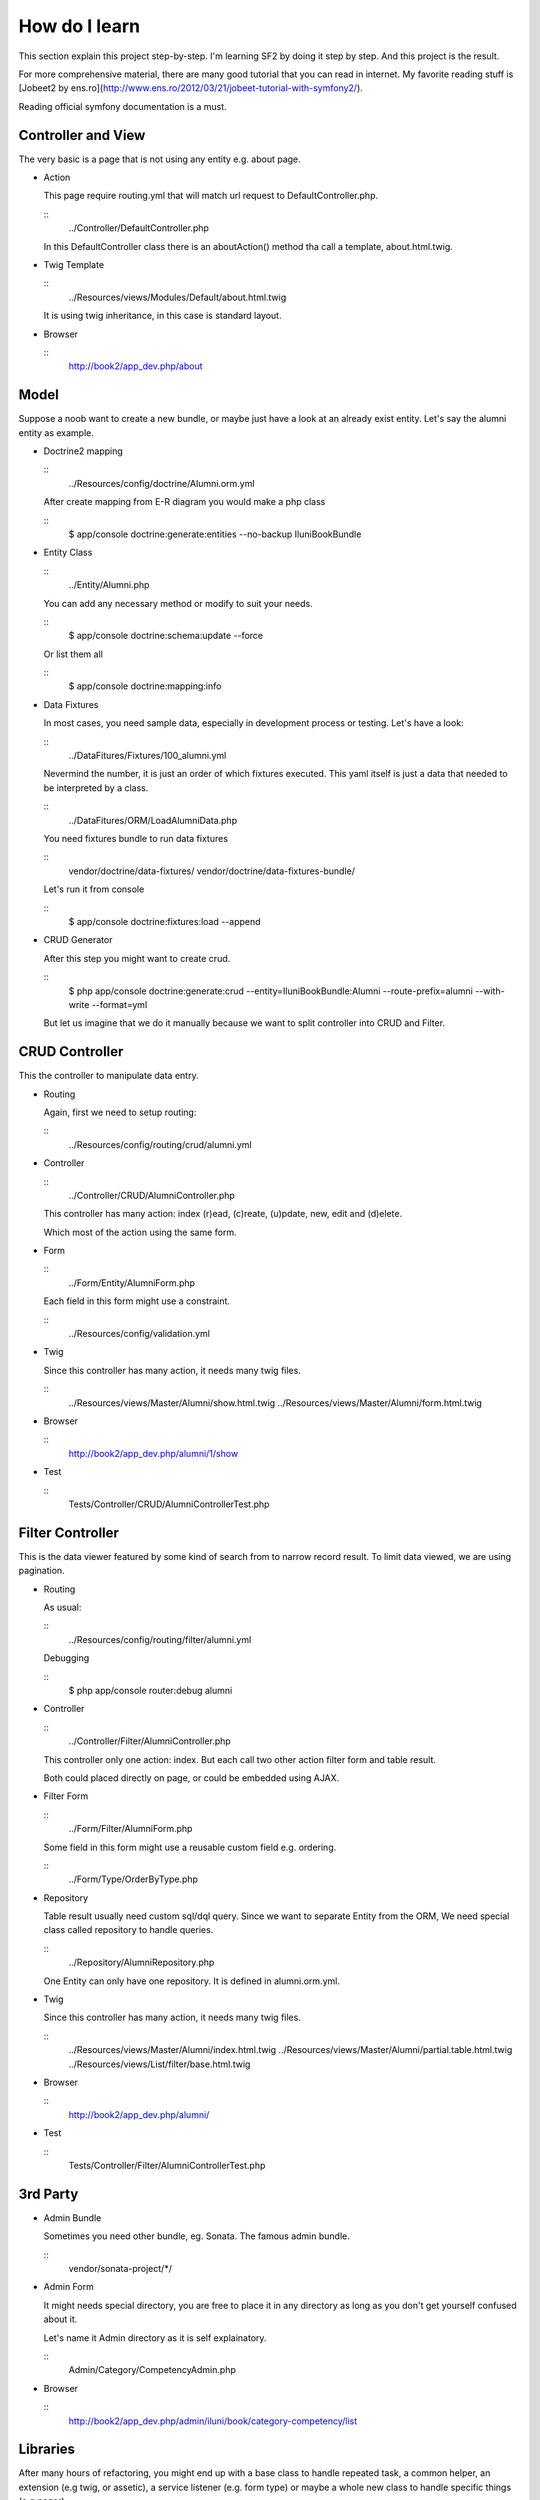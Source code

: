 How do I learn
==============

This section explain this project step-by-step.
I'm learning SF2 by doing it step by step.
And this project is the result.

For more comprehensive material,
there are many good tutorial that you can read in internet.
My favorite reading stuff is
[Jobeet2 by ens.ro](http://www.ens.ro/2012/03/21/jobeet-tutorial-with-symfony2/).

Reading official symfony documentation is a must.


Controller and View
-------------------

The very basic is a page that is not using any entity e.g. about page.

-   Action

    This page require routing.yml that
    will match url request to DefaultController.php.

    ::
        ../Controller/DefaultController.php

    In this DefaultController class there is an aboutAction() method
    tha call a template, about.html.twig.

-   Twig Template

    ::
        ../Resources/views/Modules/Default/about.html.twig

    It is using twig inheritance, in this case is standard layout.

-   Browser

    ::
        http://book2/app_dev.php/about


Model
-----

Suppose a noob want to create a new bundle,
or maybe just have a look at an already exist entity.
Let's say the alumni entity as example.

-   Doctrine2 mapping

    ::
        ../Resources/config/doctrine/Alumni.orm.yml

    After create mapping from E-R diagram you would make a php class

    ::
        $ app/console doctrine:generate:entities --no-backup IluniBookBundle

-   Entity Class

    ::
        ../Entity/Alumni.php

    You can add any necessary method or modify to suit your needs.

    ::
        $ app/console doctrine:schema:update --force

    Or list them all

    ::
        $ app/console doctrine:mapping:info

-   Data Fixtures

    In most cases, you need sample data,
    especially in development process or testing.
    Let's have a look:

    ::
        ../DataFitures/Fixtures/100_alumni.yml

    Nevermind the number, it is just an order of which fixtures executed.
    This yaml itself is just a data that needed to be interpreted by a class.

    ::
        ../DataFitures/ORM/LoadAlumniData.php

    You need fixtures bundle to run data fixtures

    ::
        vendor/doctrine/data-fixtures/
        vendor/doctrine/data-fixtures-bundle/

    Let's run it from console

    ::
        $ app/console doctrine:fixtures:load --append


-   CRUD Generator

    After this step you might want to create crud.

    ::
        $ php app/console doctrine:generate:crud \
        --entity=IluniBookBundle:Alumni \
        --route-prefix=alumni --with-write --format=yml

    But let us imagine that we do it manually
    because we want to split controller into CRUD and Filter.


CRUD Controller
---------------

This the controller to manipulate data entry.

-   Routing

    Again, first we need to setup routing:

    ::
        ../Resources/config/routing/crud/alumni.yml

-   Controller

    ::
        ../Controller/CRUD/AlumniController.php

    This controller has many action:
    index (r)ead, (c)reate, (u)pdate, new, edit and (d)elete.

    Which most of the action using the same form.

-   Form

    ::
        ../Form/Entity/AlumniForm.php

    Each field in this form might use a constraint.

    ::
        ../Resources/config/validation.yml

-   Twig

    Since this controller has many action, it needs many twig files.

    ::
        ../Resources/views/Master/Alumni/show.html.twig
        ../Resources/views/Master/Alumni/form.html.twig

-   Browser

    ::
        http://book2/app_dev.php/alumni/1/show

-   Test

    ::
        Tests/Controller/CRUD/AlumniControllerTest.php


Filter Controller
-----------------

This is the data viewer
featured by some kind of search from to narrow record result.
To limit data viewed, we are using pagination.

-   Routing

    As usual:

    ::
        ../Resources/config/routing/filter/alumni.yml

    Debugging

    ::
        $ php app/console router:debug alumni

-   Controller

    ::
        ../Controller/Filter/AlumniController.php

    This controller only one action: index.
    But each call two other action filter form and table result.

    Both could placed directly on page,
    or could be embedded using AJAX.

-   Filter Form

    ::
        ../Form/Filter/AlumniForm.php

    Some field in this form might use a reusable custom field
    e.g. ordering.

    ::
        ../Form/Type/OrderByType.php

-   Repository

    Table result usually need custom sql/dql query.
    Since we want to separate Entity from the ORM,
    We need special class called repository to handle queries.

    ::
        ../Repository/AlumniRepository.php

    One Entity can only have one repository.
    It is defined in alumni.orm.yml.

-   Twig

    Since this controller has many action, it needs many twig files.

    ::
        ../Resources/views/Master/Alumni/index.html.twig
        ../Resources/views/Master/Alumni/partial.table.html.twig
        ../Resources/views/List/filter/base.html.twig

-   Browser

    ::
        http://book2/app_dev.php/alumni/

-   Test

    ::
        Tests/Controller/Filter/AlumniControllerTest.php

3rd Party
---------

-   Admin Bundle

    Sometimes you need other bundle, eg. Sonata. The famous admin bundle.

    ::
        vendor/sonata-project/*/

-   Admin Form

    It might needs special directory,
    you are free to place it in any directory
    as long as you don't get yourself confused about it.

    Let's name it Admin directory as it is self explainatory.

    ::
        Admin/Category/CompetencyAdmin.php

-   Browser

    ::
        http://book2/app_dev.php/admin/iluni/book/category-competency/list


Libraries
---------

After many hours of refactoring,
you might end up with a base class to handle repeated task, a common helper,
an extension (e.g twig, or assetic), a service listener (e.g. form type)
or maybe a whole new class to handle specific things (e.g pager).

This bundle group together this special needs in library folder.
I just want to keep my folder tidy.


Conclusion
----------

Now you can make any entity easier,
because you already have working example in this bundle.

That's all.
